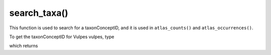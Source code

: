 search_taxa()
=================================

.. prompt::

    galah.search_taxa(
         taxa
    )

This function is used to search for a taxonConceptID, and it is used in ``atlas_counts()`` and ``atlas_occurrences()``.

To get the taxonConceptID for Vulpes vulpes, type

.. prompt::

    import galah
    data=galah.search_taxa("Vulpes vulpes")
    data['taxonConceptID'][0]

which returns

.. program-output:: python3 -c "import galah; print(galah.search_taxa(\"Vulpes vulpes\")[\"taxonConceptID\"][0])"

